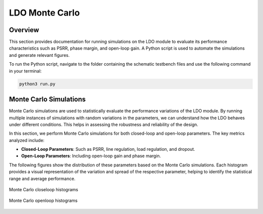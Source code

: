 
.. _LDO_monte_carlo:

LDO Monte Carlo
==========

Overview
------------

This section provides documentation for running simulations on the LDO module to evaluate its performance characteristics such as PSRR, phase margin, and open-loop gain. A Python script is used to automate the simulations and generate relevant figures.

To run the Python script, navigate to the folder containing the schematic testbench files and use the following command in your terminal:

.. code-block:: sh

    python3 run.py

Monte Carlo Simulations
------------

Monte Carlo simulations are used to statistically evaluate the performance variations of the LDO module. By running multiple instances of simulations with random variations in the parameters, we can understand how the LDO behaves under different conditions. This helps in assessing the robustness and reliability of the design.

In this section, we perform Monte Carlo simulations for both closed-loop and open-loop parameters. The key metrics analyzed include:

- **Closed-Loop Parameters**: Such as PSRR, line regulation, load regulation, and dropout.
- **Open-Loop Parameters**: Including open-loop gain and phase margin.

The following figures show the distribution of these parameters based on the Monte Carlo simulations. Each histogram provides a visual representation of the variation and spread of the respective parameter, helping to identify the statistical range and average performance.

.. figure:: fig/mc_ldo_closeloop.png
  :align: center
  :width: 900
  :alt: Monte Carlo closeloop histograms

  Monte Carlo closeloop histograms

.. figure:: fig/mc_ldo_openloop.png
  :align: center
  :width: 900
  :alt: Monte Carlo openloop histograms

  Monte Carlo openloop histograms